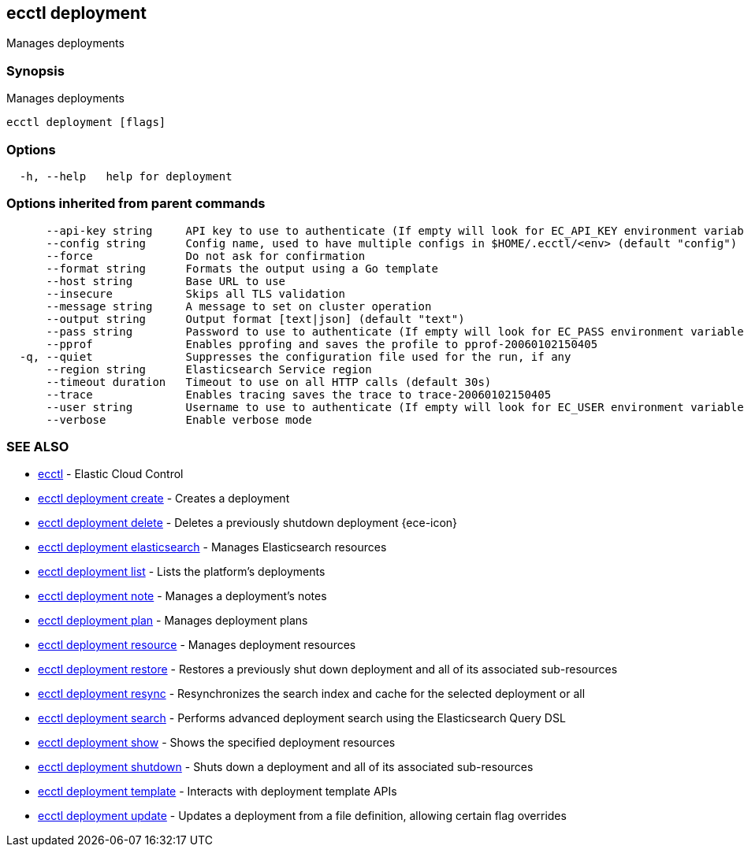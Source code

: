 [#ecctl_deployment]
== ecctl deployment

Manages deployments

[float]
=== Synopsis

Manages deployments

----
ecctl deployment [flags]
----

[float]
=== Options

----
  -h, --help   help for deployment
----

[float]
=== Options inherited from parent commands

----
      --api-key string     API key to use to authenticate (If empty will look for EC_API_KEY environment variable)
      --config string      Config name, used to have multiple configs in $HOME/.ecctl/<env> (default "config")
      --force              Do not ask for confirmation
      --format string      Formats the output using a Go template
      --host string        Base URL to use
      --insecure           Skips all TLS validation
      --message string     A message to set on cluster operation
      --output string      Output format [text|json] (default "text")
      --pass string        Password to use to authenticate (If empty will look for EC_PASS environment variable)
      --pprof              Enables pprofing and saves the profile to pprof-20060102150405
  -q, --quiet              Suppresses the configuration file used for the run, if any
      --region string      Elasticsearch Service region
      --timeout duration   Timeout to use on all HTTP calls (default 30s)
      --trace              Enables tracing saves the trace to trace-20060102150405
      --user string        Username to use to authenticate (If empty will look for EC_USER environment variable)
      --verbose            Enable verbose mode
----

[float]
=== SEE ALSO

* xref:ecctl[ecctl]	 - Elastic Cloud Control
* xref:ecctl_deployment_create[ecctl deployment create]	 - Creates a deployment
* xref:ecctl_deployment_delete[ecctl deployment delete]	 - Deletes a previously shutdown deployment {ece-icon}
* xref:ecctl_deployment_elasticsearch[ecctl deployment elasticsearch]	 - Manages Elasticsearch resources
* xref:ecctl_deployment_list[ecctl deployment list]	 - Lists the platform's deployments
* xref:ecctl_deployment_note[ecctl deployment note]	 - Manages a deployment's notes
* xref:ecctl_deployment_plan[ecctl deployment plan]	 - Manages deployment plans
* xref:ecctl_deployment_resource[ecctl deployment resource]	 - Manages deployment resources
* xref:ecctl_deployment_restore[ecctl deployment restore]	 - Restores a previously shut down deployment and all of its associated sub-resources
* xref:ecctl_deployment_resync[ecctl deployment resync]	 - Resynchronizes the search index and cache for the selected deployment or all
* xref:ecctl_deployment_search[ecctl deployment search]	 - Performs advanced deployment search using the Elasticsearch Query DSL
* xref:ecctl_deployment_show[ecctl deployment show]	 - Shows the specified deployment resources
* xref:ecctl_deployment_shutdown[ecctl deployment shutdown]	 - Shuts down a deployment and all of its associated sub-resources
* xref:ecctl_deployment_template[ecctl deployment template]	 - Interacts with deployment template APIs
* xref:ecctl_deployment_update[ecctl deployment update]	 - Updates a deployment from a file definition, allowing certain flag overrides
